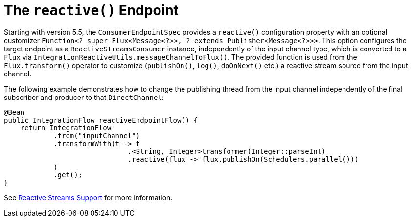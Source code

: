 [[java-dsl-reactive]]
= The `reactive()` Endpoint

Starting with version 5.5, the `ConsumerEndpointSpec` provides a `reactive()` configuration property with an optional customizer `Function<? super Flux<Message<?>>, ? extends Publisher<Message<?>>>`.
This option configures the target endpoint as a `ReactiveStreamsConsumer` instance, independently of the input channel type, which is converted to a `Flux` via `IntegrationReactiveUtils.messageChannelToFlux()`.
The provided function is used from the `Flux.transform()` operator to customize (`publishOn()`, `log()`, `doOnNext()` etc.) a reactive stream source from the input channel.

The following example demonstrates how to change the publishing thread from the input channel independently of the final subscriber and producer to that `DirectChannel`:

[source,java]
----
@Bean
public IntegrationFlow reactiveEndpointFlow() {
    return IntegrationFlow
            .from("inputChannel")
            .transformWith(t -> t
                              .<String, Integer>transformer(Integer::parseInt)
                              .reactive(flux -> flux.publishOn(Schedulers.parallel()))
            )
            .get();
}
----

See xref:reactive-streams.adoc[Reactive Streams Support] for more information.


